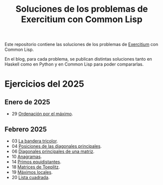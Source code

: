 #+TITLE: Soluciones de los problemas de Exercitium con Common Lisp

Este repositorio contiene las soluciones de los problemas de [[https://jaalonso.github.io/exercitium][Exercitium]]
con Common Lisp.

En el blog, para cada problema, se publican distintas soluciones tanto
en Haskell como en Python y en Common Lisp para poder compararlas.

* Ejercicios del 2025

** Enero de 2025
+ 29 [[./src/ordenados-por-maximo.lisp][Ordenación por el máximo]].

** Febrero 2025
+ 03 [[./src/bandera-tricolor.lisp][La bandera tricolor]].
+ 04 [[./src/posiciones-diagonales-principales.lisp][Posiciones de las diagonales principales]].
+ 06 [[./src/diagonales-principales.lisp][Diagonales principales de una matriz]].
+ 10 [[./src/anagramas.lisp][Anagramas]].
+ 14 [[./src/primos-equidistantes.lisp][Primos equidistantes]].
+ 18 [[./src/matriz-Toeplitz.lisp][Matrices de Toeplitz]].
+ 19 [[./src/maximos-locales.lisp][Máximos locales]].
+ 20 [[./src/lista-cuadrada.lisp][Lista cuadrada]].
